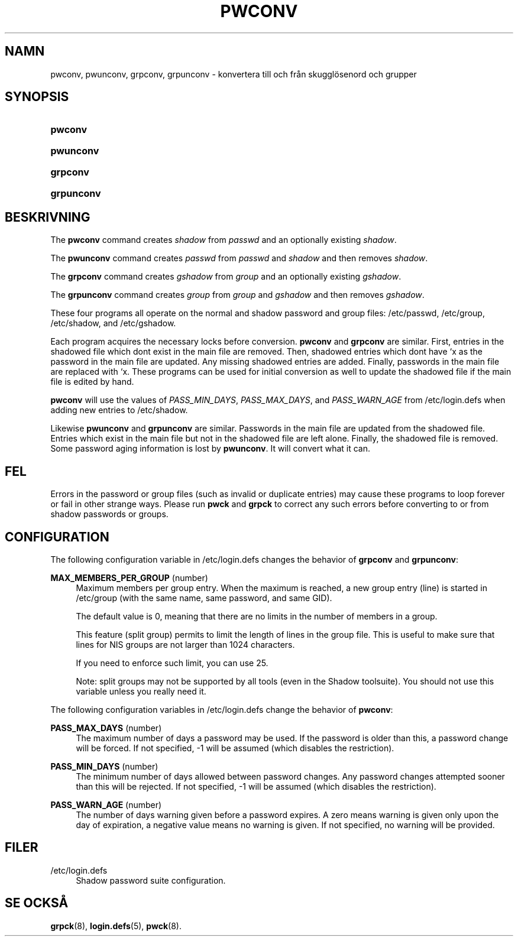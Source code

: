 '\" t
.\"     Title: pwconv
.\"    Author: [FIXME: author] [see http://docbook.sf.net/el/author]
.\" Generator: DocBook XSL Stylesheets v1.75.2 <http://docbook.sf.net/>
.\"      Date: 05-09-2010
.\"    Manual: Systemhanteringskommandon
.\"    Source: Systemhanteringskommandon
.\"  Language: Swedish
.\"
.TH "PWCONV" "8" "05-09-2010" "Systemhanteringskommandon" "Systemhanteringskommandon"
.\" -----------------------------------------------------------------
.\" * set default formatting
.\" -----------------------------------------------------------------
.\" disable hyphenation
.nh
.\" disable justification (adjust text to left margin only)
.ad l
.\" -----------------------------------------------------------------
.\" * MAIN CONTENT STARTS HERE *
.\" -----------------------------------------------------------------
.SH "NAMN"
pwconv, pwunconv, grpconv, grpunconv \- konvertera till och fr\(oan skuggl\(:osenord och grupper
.SH "SYNOPSIS"
.HP \w'\fBpwconv\fR\ 'u
\fBpwconv\fR
.HP \w'\fBpwunconv\fR\ 'u
\fBpwunconv\fR
.HP \w'\fBgrpconv\fR\ 'u
\fBgrpconv\fR
.HP \w'\fBgrpunconv\fR\ 'u
\fBgrpunconv\fR
.SH "BESKRIVNING"
.PP
The
\fBpwconv\fR
command creates
\fIshadow\fR
from
\fIpasswd\fR
and an optionally existing
\fIshadow\fR\&.
.PP
The
\fBpwunconv\fR
command creates
\fIpasswd\fR
from
\fIpasswd\fR
and
\fIshadow\fR
and then removes
\fIshadow\fR\&.
.PP
The
\fBgrpconv\fR
command creates
\fIgshadow\fR
from
\fIgroup\fR
and an optionally existing
\fIgshadow\fR\&.
.PP
The
\fBgrpunconv\fR
command creates
\fIgroup\fR
from
\fIgroup\fR
and
\fIgshadow\fR
and then removes
\fIgshadow\fR\&.
.PP
These four programs all operate on the normal and shadow password and group files:
/etc/passwd,
/etc/group,
/etc/shadow, and
/etc/gshadow\&.
.PP
Each program acquires the necessary locks before conversion\&.
\fBpwconv\fR
and
\fBgrpconv\fR
are similar\&. First, entries in the shadowed file which don\*(Aqt exist in the main file are removed\&. Then, shadowed entries which don\*(Aqt have `x\*(Aq as the password in the main file are updated\&. Any missing shadowed entries are added\&. Finally, passwords in the main file are replaced with `x\*(Aq\&. These programs can be used for initial conversion as well to update the shadowed file if the main file is edited by hand\&.
.PP

\fBpwconv\fR
will use the values of
\fIPASS_MIN_DAYS\fR,
\fIPASS_MAX_DAYS\fR, and
\fIPASS_WARN_AGE\fR
from
/etc/login\&.defs
when adding new entries to
/etc/shadow\&.
.PP
Likewise
\fBpwunconv\fR
and
\fBgrpunconv\fR
are similar\&. Passwords in the main file are updated from the shadowed file\&. Entries which exist in the main file but not in the shadowed file are left alone\&. Finally, the shadowed file is removed\&. Some password aging information is lost by
\fBpwunconv\fR\&. It will convert what it can\&.
.SH "FEL"
.PP
Errors in the password or group files (such as invalid or duplicate entries) may cause these programs to loop forever or fail in other strange ways\&. Please run
\fBpwck\fR
and
\fBgrpck\fR
to correct any such errors before converting to or from shadow passwords or groups\&.
.SH "CONFIGURATION"
.PP
The following configuration variable in
/etc/login\&.defs
changes the behavior of
\fBgrpconv\fR
and
\fBgrpunconv\fR:
.PP
\fBMAX_MEMBERS_PER_GROUP\fR (number)
.RS 4
Maximum members per group entry\&. When the maximum is reached, a new group entry (line) is started in
/etc/group
(with the same name, same password, and same GID)\&.
.sp
The default value is 0, meaning that there are no limits in the number of members in a group\&.
.sp
This feature (split group) permits to limit the length of lines in the group file\&. This is useful to make sure that lines for NIS groups are not larger than 1024 characters\&.
.sp
If you need to enforce such limit, you can use 25\&.
.sp
Note: split groups may not be supported by all tools (even in the Shadow toolsuite)\&. You should not use this variable unless you really need it\&.
.RE
.PP
The following configuration variables in
/etc/login\&.defs
change the behavior of
\fBpwconv\fR:
.PP
\fBPASS_MAX_DAYS\fR (number)
.RS 4
The maximum number of days a password may be used\&. If the password is older than this, a password change will be forced\&. If not specified, \-1 will be assumed (which disables the restriction)\&.
.RE
.PP
\fBPASS_MIN_DAYS\fR (number)
.RS 4
The minimum number of days allowed between password changes\&. Any password changes attempted sooner than this will be rejected\&. If not specified, \-1 will be assumed (which disables the restriction)\&.
.RE
.PP
\fBPASS_WARN_AGE\fR (number)
.RS 4
The number of days warning given before a password expires\&. A zero means warning is given only upon the day of expiration, a negative value means no warning is given\&. If not specified, no warning will be provided\&.
.RE
.SH "FILER"
.PP
/etc/login\&.defs
.RS 4
Shadow password suite configuration\&.
.RE
.SH "SE OCKS\(oA"
.PP

\fBgrpck\fR(8),
\fBlogin.defs\fR(5),
\fBpwck\fR(8)\&.
